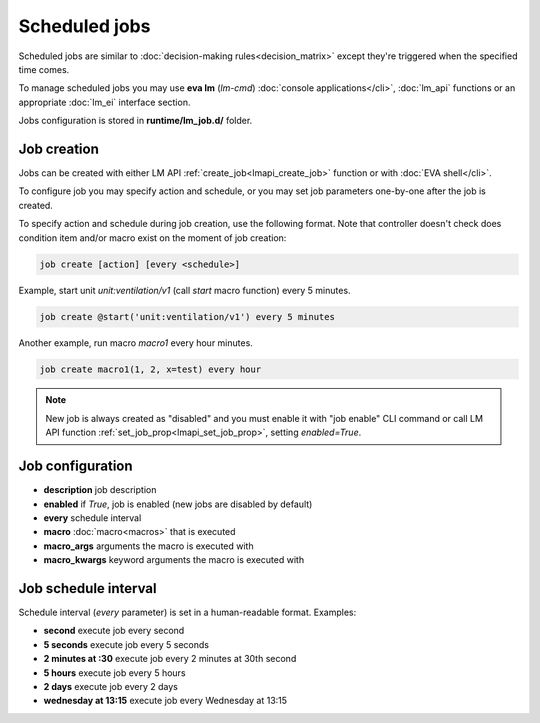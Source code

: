 Scheduled jobs
**************

Scheduled jobs are similar to :doc:`decision-making rules<decision_matrix>`
except they're triggered when the specified time comes.

To manage scheduled jobs you may use **eva lm** (*lm-cmd*) :doc:`console
applications</cli>`, :doc:`lm_api` functions or an appropriate :doc:`lm_ei`
interface section.

Jobs configuration is stored in **runtime/lm_job.d/** folder.

Job creation
============

Jobs can be created with either LM API :ref:`create_job<lmapi_create_job>`
function or with :doc:`EVA shell</cli>`.

To configure job you may specify action and schedule, or you may set job
parameters one-by-one after the job is created.

To specify action and schedule during job creation, use the following format.
Note that controller doesn't check does condition item and/or macro exist on
the moment of job creation:

.. code:: bash

    job create [action] [every <schedule>]

Example, start unit *unit:ventilation/v1* (call *start* macro function) every 5
minutes.

.. code:: bash

    job create @start('unit:ventilation/v1') every 5 minutes

Another example, run macro *macro1* every hour
minutes.

.. code:: bash

    job create macro1(1, 2, x=test) every hour

.. note::

    New job is always created as "disabled" and you must enable it with "job
    enable" CLI command or call LM API function
    :ref:`set_job_prop<lmapi_set_job_prop>`, setting *enabled=True*.

Job configuration
=================

* **description** job description

* **enabled** if *True*, job is enabled (new jobs are disabled by default)

* **every** schedule interval

* **macro** :doc:`macro<macros>` that is executed

* **macro_args** arguments the macro is executed with

* **macro_kwargs** keyword arguments the macro is executed with

Job schedule interval
=====================

Schedule interval (*every* parameter) is set in a human-readable format.
Examples:

* **second** execute job every second
* **5 seconds** execute job every 5 seconds
* **2 minutes at :30** execute job every 2 minutes at 30th second
* **5 hours** execute job every 5 hours
* **2 days** execute job every 2 days
* **wednesday at 13:15** execute job every Wednesday at 13:15

